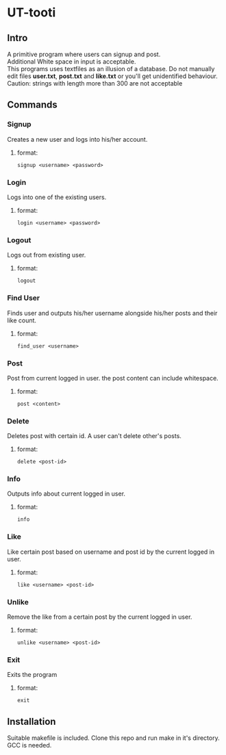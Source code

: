 
* UT-tooti

** Intro
A primitive program where users can signup and post. \\
Additional White space in input is acceptable. \\
This programs uses textfiles as an illusion of a database. Do not manually edit files *user.txt*, *post.txt* and *like.txt* or you'll get unidentified behaviour. \\
Caution: strings with length more than 300 are not acceptable
** Commands
*** Signup
Creates a new user and logs into his/her account.
**** format:
#+begin_src
signup <username> <password>
#+end_src
*** Login
Logs into one of the existing users.
**** format:
#+begin_src
login <username> <password>
#+end_src
*** Logout
Logs out from existing user.
**** format:
#+begin_src
logout
#+end_src
*** Find User
Finds user and outputs his/her username alongside his/her posts and their like count.
**** format:
#+begin_src
find_user <username>
#+end_src
*** Post
Post from current logged in user. the post content can include whitespace.
**** format:
#+begin_src
post <content>
#+end_src
*** Delete
Deletes post with certain id. A user can't delete other's posts.
**** format:
#+begin_src
delete <post-id>
#+end_src
*** Info
Outputs info about current logged in user.
**** format:
#+begin_src
info
#+end_src
*** Like
Like certain post based on username and post id by the current logged in user.
**** format:
#+begin_src
like <username> <post-id>
#+end_src
*** Unlike
Remove the like from a certain post by the current logged in user.
**** format:
#+begin_src
unlike <username> <post-id>
#+end_src
*** Exit
Exits the program
**** format:
#+begin_src
exit
#+end_src
** Installation
Suitable makefile is included. Clone this repo and run make in it's directory. GCC is needed.
